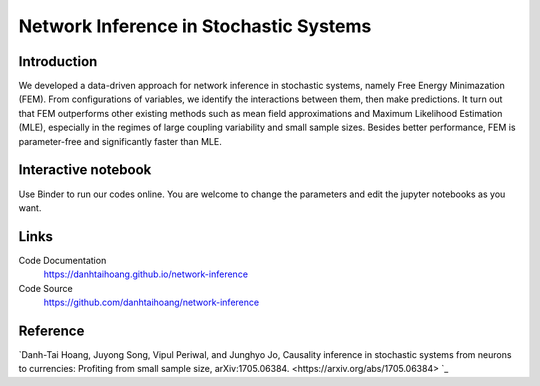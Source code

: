 Network Inference in Stochastic Systems
==============================================

Introduction
-----------------------------
We developed a data-driven approach for network inference in stochastic systems, namely Free Energy Minimazation (FEM). From configurations of variables, we identify the interactions between them, then make predictions. It turn out that FEM outperforms other existing methods such as mean field approximations and Maximum Likelihood Estimation (MLE), especially in the regimes of large coupling variability and small sample sizes. Besides better performance, FEM is parameter-free and significantly faster than MLE.

Interactive notebook
-----------------------------
Use Binder to run our codes online. You are welcome to change the parameters and edit the jupyter notebooks as you want. 

.. image:: https://mybinder.org/badge.svg
   :target: https://mybinder.org/v2/gh/danhtaihoang/network-inference/master?filepath=sphinx%2Fcodesource

Links
----------------------------
Code Documentation
    https://danhtaihoang.github.io/network-inference

Code Source
    https://github.com/danhtaihoang/network-inference

Reference
----------------------------
`Danh-Tai Hoang, Juyong Song, Vipul Periwal, and Junghyo Jo, Causality inference in stochastic systems from neurons to currencies: Profiting from small sample size, arXiv:1705.06384. <https://arxiv.org/abs/1705.06384> `_
